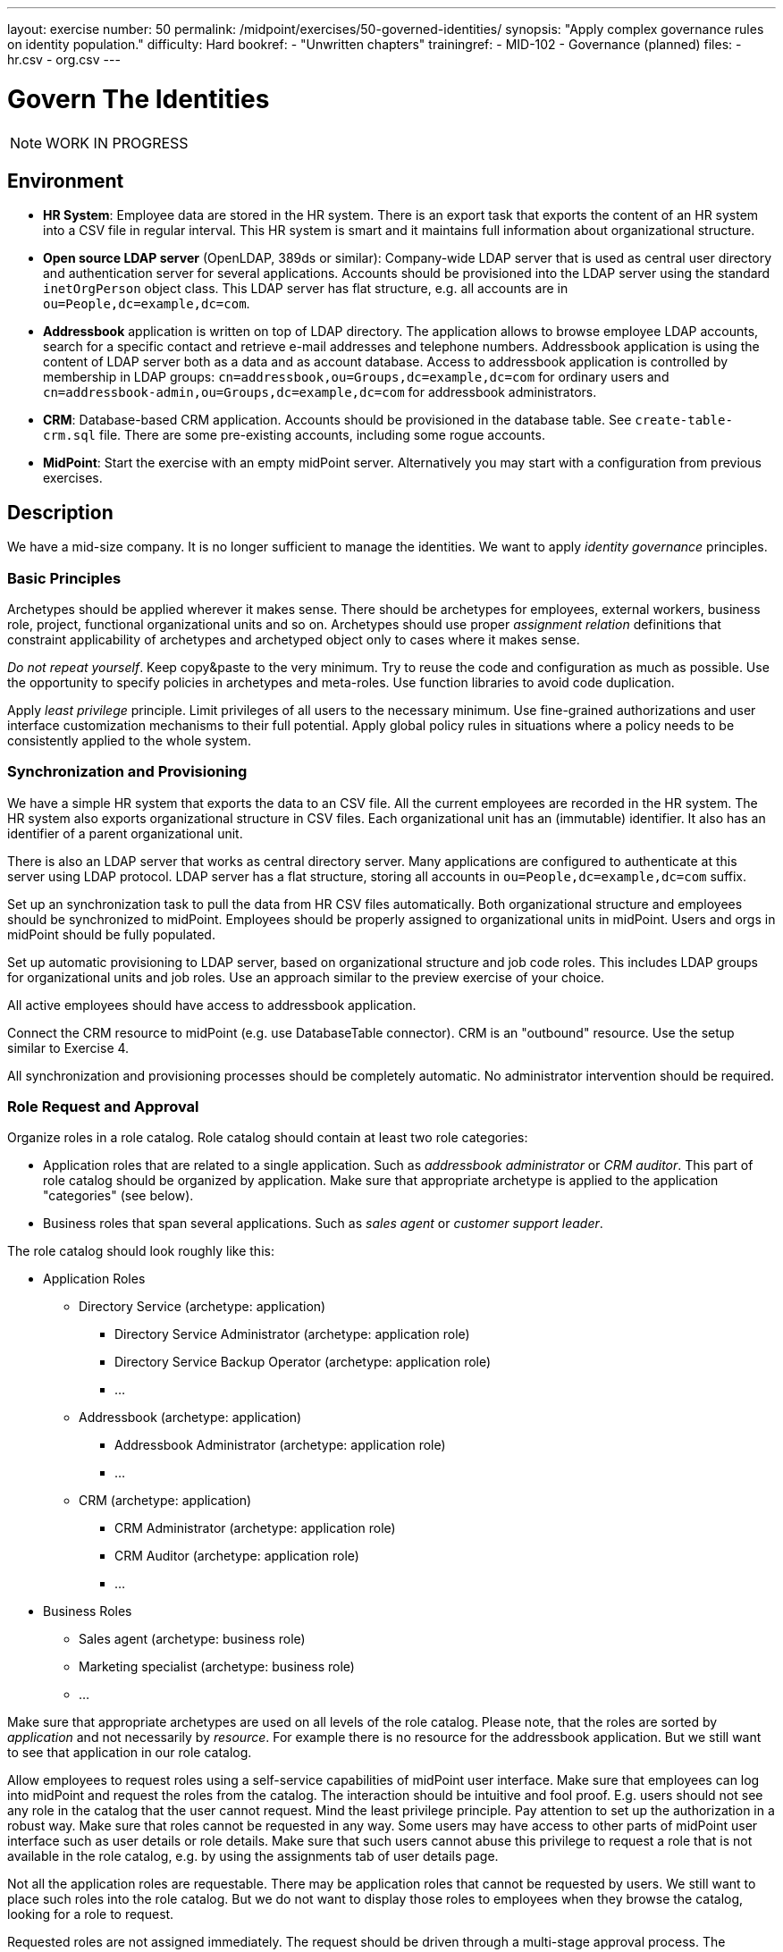---
layout: exercise
number: 50
permalink: /midpoint/exercises/50-governed-identities/
synopsis: "Apply complex governance rules on identity population."
difficulty: Hard
bookref:
  - "Unwritten chapters"
trainingref:
  - MID-102
  - Governance (planned)
files:
  - hr.csv
  - org.csv
---

= Govern The Identities

NOTE: WORK IN PROGRESS

== Environment

* *HR System*: Employee data are stored in the HR system.
There is an export task that exports the content of an HR system into a CSV file in regular interval.
This HR system is smart and it maintains full information about organizational structure.

* *Open source LDAP server* (OpenLDAP, 389ds or similar): Company-wide LDAP server that is used as central user directory and authentication server for several applications.
Accounts should be provisioned into the LDAP server using the standard `inetOrgPerson` object class.
This LDAP server has flat structure, e.g. all accounts are in `ou=People,dc=example,dc=com`.

* *Addressbook* application is written on top of LDAP directory.
The application allows to browse employee LDAP accounts, search for a specific contact and retrieve e-mail addresses and telephone numbers.
Addressbook application is using the content of LDAP server both as a data and as account database.
Access to addressbook application is controlled by membership in LDAP groups:
`cn=addressbook,ou=Groups,dc=example,dc=com` for ordinary users and `cn=addressbook-admin,ou=Groups,dc=example,dc=com` for addressbook administrators.

* *CRM*: Database-based CRM application.
Accounts should be provisioned in the database table.
See `create-table-crm.sql` file.
There are some pre-existing accounts, including some rogue accounts.

* *MidPoint*: Start the exercise with an empty midPoint server.
Alternatively you may start with a configuration from previous exercises.


== Description

We have a mid-size company.
It is no longer sufficient to manage the identities.
We want to apply _identity governance_ principles.


=== Basic Principles

Archetypes should be applied wherever it makes sense.
There should be archetypes for employees, external workers, business role, project, functional organizational units and so on.
Archetypes should use proper _assignment relation_ definitions that constraint applicability of archetypes and archetyped object only to cases where it makes sense.

_Do not repeat yourself_.
Keep copy&paste to the very minimum.
Try to reuse the code and configuration as much as possible.
Use the opportunity to specify policies in archetypes and meta-roles.
Use function libraries to avoid code duplication.

Apply _least privilege_ principle.
Limit privileges of all users to the necessary minimum.
Use fine-grained authorizations and user interface customization mechanisms to their full potential.
Apply global policy rules in situations where a policy needs to be consistently applied to the whole system.


=== Synchronization and Provisioning

We have a simple HR system that exports the data to an CSV file.
All the current employees are recorded in the HR system.
The HR system also exports organizational structure in CSV files.
Each organizational unit has an (immutable) identifier.
It also has an identifier of a parent organizational unit.

There is also an LDAP server that works as central directory server.
Many applications are configured to authenticate at this server using LDAP protocol.
LDAP server has a flat structure, storing all accounts in `ou=People,dc=example,dc=com` suffix.

Set up an synchronization task to pull the data from HR CSV files automatically.
Both organizational structure and employees should be synchronized to midPoint.
Employees should be properly assigned to organizational units in midPoint.
Users and orgs in midPoint should be fully populated.

Set up automatic provisioning to LDAP server, based on organizational structure and job code roles.
This includes LDAP groups for organizational units and job roles.
Use an approach similar to the preview exercise of your choice.

All active employees should have access to addressbook application.

Connect the CRM resource to midPoint (e.g. use DatabaseTable connector).
CRM is an "outbound" resource.
Use the setup similar to Exercise 4.

All synchronization and provisioning processes should be completely automatic.
No administrator intervention should be required.


=== Role Request and Approval

Organize roles in a role catalog.
Role catalog should contain at least two role categories:

* Application roles that are related to a single application.
Such as _addressbook administrator_ or _CRM auditor_.
This part of role catalog should be organized by application.
Make sure that appropriate archetype is applied to the application "categories" (see below).

* Business roles that span several applications.
Such as _sales agent_ or _customer support leader_.

The role catalog should look roughly like this:

* Application Roles
** Directory Service (archetype: application)
**** Directory Service Administrator (archetype: application role)
**** Directory Service Backup Operator (archetype: application role)
**** ...
** Addressbook (archetype: application)
**** Addressbook Administrator (archetype: application role)
**** ...
** CRM (archetype: application)
**** CRM Administrator (archetype: application role)
**** CRM Auditor (archetype: application role)
**** ...
* Business Roles
** Sales agent (archetype: business role)
** Marketing specialist (archetype: business role)
** ...

Make sure that appropriate archetypes are used on all levels of the role catalog.
Please note, that the roles are sorted by _application_ and not necessarily by _resource_.
For example there is no resource for the addressbook application.
But we still want to see that application in our role catalog.

Allow employees to request roles using a self-service capabilities of midPoint user interface.
Make sure that employees can log into midPoint and request the roles from the catalog.
The interaction should be intuitive and fool proof.
E.g. users should not see any role in the catalog that the user cannot request.
Mind the least privilege principle.
Pay attention to set up the authorization in a robust way.
Make sure that roles cannot be requested in any way.
Some users may have access to other parts of midPoint user interface such as user details or role details.
Make sure that such users cannot abuse this privilege to request a role that is not available in the role catalog,
e.g. by using the assignments tab of user details page.

Not all the application roles are requestable.
There may be application roles that cannot be requested by users.
We still want to place such roles into the role catalog.
But we do not want to display those roles to employees when they browse the catalog, looking for a role to request.

Requested roles are not assigned immediately.
The request should be driven through a multi-stage approval process.
The process has following stages:

|===
|Stage |Approver |Description |Escalate to

|1
|Manager (functional)
|Follow functional organizational structure to find user's manager.
Skip organizational units that do not have a manager.
E.g. if user's organizational unit does not have a manager, manager of a higher organization unit should be used as an approver.
|Functional manager of the manager that was the original approver.

|2
|Role approver or application owner
|If a business role is requested, then approver of business role should approve.
If an application role is requested, then owner of the application in which the role belongs should approve.
|Manager of `IT Department` organizational unit.

|3 (optional)
|Security office
|Some sensitive roles should be approved by any member of security office.
|Manager of `Security Department` organizational unit.
|===

Role stages should be executed sequentially (not in parallel).
Any decision that denies the request at any stage is understood as a final deny.
E.g. if user's manager denies the request then we do not want to bother role approver or security officer.
In case that there are more managers, more approvers/owners or more security officers then any of them can decide independently.
E.g. if a role has several approvers, the approver that makes a first decision matters.
If any of the approvers approves the request, the request continues with the next stage.
If any of the approvers denies the request, the the request is denied.

Applications have owners, but individual application roles do not have explicit owners or approvers.
We do not want to store the owner relation for application roles as that can be a maintenance problem.
If an application role is requested, the approval policy should dynamically determine the approvers by looking at the application.

Last approval step is applied only to some roles.
Some roles are sensitive.
We want to get an approval of a security office to these roles.
We do not want to hardcode a specific name of a security officer in the policy.
We want any member of `Information Security Office` to be approver of these roles.

But how do we know which roles are sensitive?
We want to create a special meta-role that will be used to mark security-sensitive roles.
We want to assign this meta-role in a very convenient way in midPoint user interface.
We want to apply this policy to a role by clicking on a single checkbox.
Therefore this meta-role should be configured as a "user friendly policy" in the user interface.

All approval stages should include an escalation scheme.
If the original approver does not make a decision in a specified time limit, then the request is escalated.
Escalation scheme is different for each approval stage.

Please note, that not all the roles are placed in role catalog.
There are special non-requestable roles such as `Superuser`.
There are roles that are designed for automatic assignment only.
There are roles that should be manually assigned by system administrator.

There are also roles that can be assigned in two ways:
they may be assigned automatically, and they may be assigned manually by system administrator.
Make sure that those two methods will not get mixed.
If a role is assigned by administrator then the assignment should stay until administrator unassigns it.
The role may be assigned and unassigned automatically in the meatime.
But even if there is a reason to unassign the role automatically, it should still remain assigned until administrator unassigns it.

=== Governance Policies

* SoD with "class" metaroles: executive and controlling
* "Radio button roles": what exactly?

* annaual recertification campaigns
* add-hoc recertification

* Deputy
* Delegated administration


=== Role Management Policies

* role lifecycle and approvals (approve create, modify and delete role)
** , application owner has to approve creation/modification of a new role


=== User Interface Customization

* views for archetypes
* more views (active employees)
* GUI value validation (check that email and telephone number is well-formed)
* Full-text search
* Launch bulk actions from object menu


=== TODO

* Bulk action with Groovy script: TODO: what it should do?
* Bulk action in scheduled task: TODO: what it should do?
* Change encryption keys, re-encrypt the values (Bulk task)

Manually create some organizational units for contractors.
Make sure that you can create contractors manually.
Make sure that neither contractors nor their organizational units are deleted during synchronization.

== Notes


== Bonus

TODO